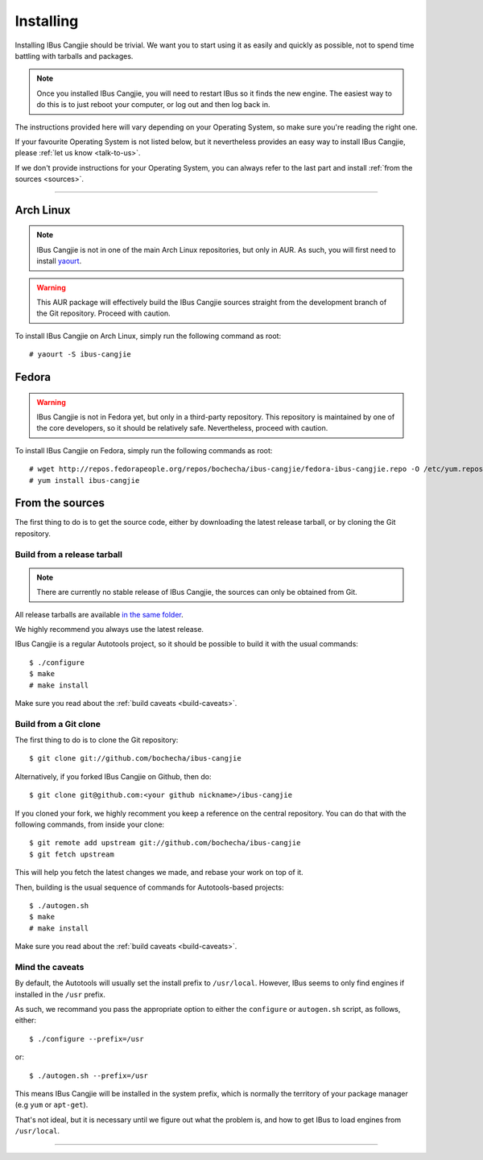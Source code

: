 **********
Installing
**********

Installing IBus Cangjie should be trivial. We want you to start using it as
easily and quickly as possible, not to spend time battling with tarballs and
packages.

.. note:: Once you installed IBus Cangjie, you will need to restart IBus so it
          finds the new engine. The easiest way to do this is to just reboot
          your computer, or log out and then log back in.

The instructions provided here will vary depending on your Operating System,
so make sure you're reading the right one.

If your favourite Operating System is not listed below, but it nevertheless
provides an easy way to install IBus Cangjie, please
:ref:`let us know <talk-to-us>`.

If we don't provide instructions for your Operating System, you can always
refer to the last part and install :ref:`from the sources <sources>`.

----

Arch Linux
==========

.. note:: IBus Cangjie is not in one of the main Arch Linux repositories, but
          only in AUR. As such, you will first need to install `yaourt`_.

.. warning:: This AUR package will effectively build the IBus Cangjie sources
             straight from the development branch of the Git repository.
             Proceed with caution.

To install IBus Cangjie on Arch Linux, simply run the following command as root::

    # yaourt -S ibus-cangjie

.. _yaourt: https://wiki.archlinux.org/index.php/Yaourt

Fedora
======

.. warning:: IBus Cangjie is not in Fedora yet, but only in a third-party
             repository. This repository is maintained by one of the core
             developers, so it should be relatively safe. Nevertheless,
             proceed with caution.

To install IBus Cangjie on Fedora, simply run the following commands as root::

    # wget http://repos.fedorapeople.org/repos/bochecha/ibus-cangjie/fedora-ibus-cangjie.repo -O /etc/yum.repos.d/fedora-ibus-cangjie.repo
    # yum install ibus-cangjie

.. _sources:

From the sources
================

The first thing to do is to get the source code, either by downloading the
latest release tarball, or by cloning the Git repository.

Build from a release tarball
----------------------------

.. note:: There are currently no stable release of IBus Cangjie, the sources
          can only be obtained from Git.

All release tarballs are available `in the same folder`_.

We highly recommend you always use the latest release.

IBus Cangjie is a regular Autotools project, so it should be possible to build
it with the usual commands::

    $ ./configure
    $ make
    # make install

Make sure you read about the :ref:`build caveats <build-caveats>`.

.. _in the same folder: http://ibus-cangjie.opensource.hk/releases/

Build from a Git clone
----------------------

The first thing to do is to clone the Git repository::

    $ git clone git://github.com/bochecha/ibus-cangjie

Alternatively, if you forked IBus Cangjie on Github, then do::

    $ git clone git@github.com:<your github nickname>/ibus-cangjie

If you cloned your fork, we highly recomment you keep a reference on the
central repository. You can do that with the following commands, from inside
your clone::

    $ git remote add upstream git://github.com/bochecha/ibus-cangjie
    $ git fetch upstream

This will help you fetch the latest changes we made, and rebase your work on
top of it.

Then, building is the usual sequence of commands for Autotools-based
projects::

    $ ./autogen.sh
    $ make
    # make install

Make sure you read about the :ref:`build caveats <build-caveats>`.

.. _build-caveats:

Mind the caveats
----------------

By default, the Autotools will usually set the install prefix to
``/usr/local``. However, IBus seems to only find engines if installed in the
``/usr`` prefix.

As such, we recommand you pass the appropriate option to either the
``configure`` or ``autogen.sh`` script, as follows, either::

    $ ./configure --prefix=/usr

or::

    $ ./autogen.sh --prefix=/usr

This means IBus Cangjie will be installed in the system prefix, which is
normally the territory of your package manager (e.g ``yum`` or ``apt-get``).

That's not ideal, but it is necessary until we figure out what the problem is,
and how to get IBus to load engines from ``/usr/local``.

----

.. Sphinx doesn't want us to end on a transition, so here is a comment.
